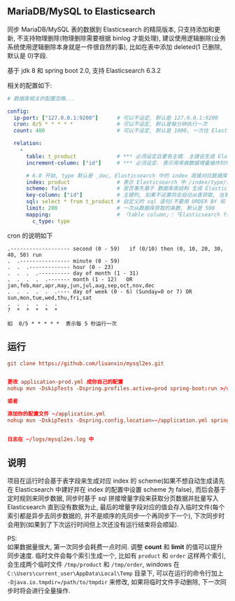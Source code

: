 
** MariaDB/MySQL to Elasticsearch

  同步 MariaDB/MySQL 表的数据到 Elasticsearch 的精简版本, 只支持添加和更新, 不支持物理删除(物理删除需要根据 binlog 才能处理),
  建议使用逻辑删除(业务系统使用逻辑删除本身就是一件很自然的事), 比如在表中添加 deleted(1 已删除, 默认是 0)字段.

  基于 jdk 8 和 spring boot 2.0, 支持 Elasticsearch 6.3.2

相关的配置如下:
#+BEGIN_SRC yaml
# 数据库相关的配置忽略...

config:
  ip-port: ["127.0.0.1:9200"]      # 可以不设定, 默认是 127.0.0.1:9200
  cron: 0/5 * * * * *              # 可以不设定, 默认是每分钟执行一次
  count: 400                       # 可以不设定, 默认是 1000, 一次往 Elasticsearch 操作数据的批量条数

  relation:
    -
      table: t_product             # *** 必须设定且要有主键. 主键会生成 Elasticsearch 中 /index/type/id 的 id, 如果是多列主键会用 "-" 拼接
      increment-column: ["id"]     # *** 必须设定. 表示用来做数据增量操作时用, 一般使用自增 id 或 updateTime(更新时间戳)

      # 6.0 开始, type 默认是 _doc, Elasticsearch 中的 index 直接对应数据库表名
      index: product               # 表示 Elasticsearch 中 /index/type/id 的 index, 不设定将会从数据库表名生成(t_some_one ==> some-one), 6.0 开始 index name 必须是小写
      scheme: false                # 是否事先基于 数据库表结构 生成 Elasticsearch 的 scheme, 默认是 true
      key-column: ["id"]           # 主键列, 如果不设置将会自动从表获取, 当有多列主键但是想只使用一个列来做为数据的 id 时使用此配置
      sql: select * from t_product # 自定义的 sql 语句(不要用 ORDER BY 和 LIMIT, 会基于 increment-column 自动添加), 不设定将会自动从数据库表拼装
      limit: 200                   # 一次从数据库获取的条数, 默认是 500
      mapping:                     # 「table column」:「Elasticsearch field」, 默认将会从表字段生成(c_some_type ==> someType), 只设置特殊情况即可
        c_type: type
#+END_SRC

cron 的说明如下
#+BEGIN_EXAMPLE
.------------------- second (0 - 59)   if (0/10) then (0, 10, 20, 30, 40, 50) run
.  .---------------- minute (0 - 59)
.  .  .------------- hour (0 - 23)
.  .  .  .---------- day of month (1 - 31)
.  .  .  .  .------- month (1 - 12)   OR jan,feb,mar,apr,may,jun,jul,aug,sep,oct,nov,dec
.  .  .  .  .  .---- day of week (0 - 6) (Sunday=0 or 7) OR sun,mon,tue,wed,thu,fri,sat
.  .  .  .  .  .
?  *  *  *  *  *

如  0/5 * * * * *  表示每 5 秒运行一次
#+END_EXAMPLE


** 运行
#+BEGIN_SRC conf
git clone https://github.com/liuanxin/mysql2es.git


更改 application-prod.yml 成你自己的配置
nohup mvn -DskipTests -Dspring.profiles.active=prod spring-boot:run >/dev/null 2>&1 &

或者

添加你的配置文件 ~/application.yml
nohup mvn -DskipTests -Dspring.config.location=~/application.yml spring-boot:run >/dev/null 2>&1 &


日志在 ~/logs/mysql2es.log 中
#+END_SRC


** 说明

项目在运行时会基于表字段来生成对应 index 的 scheme(如果不想自动生成请先在 Elasticsearch 中建好并在 index 的配置中设置 scheme 为 false),
而后会基于定时规则来同步数据, 同步时基于 sql 拼接增量字段来获取分页数据并批量写入 Elasticsearch 直到没有数据为止,
最后的增量字段对应的值会存入临时文件(每个索引都是异步去同步数据的, 并不是顺序的先同步一个再同步下一个),
下次同步时会用到(如果到了下次运行时间但上次还没有运行结束将会顺延).

PS:  \\
如果数据量很大, 第一次同步会耗费一点时间. 调整 *count* 和 *limit* 的值可以提升同步速度.
临时文件会每个索引生成一个, 比如有 ~product~ 和 ~order~ 这样两个索引, 会生成两个临时文件 ~/tmp/product~ 和 ~/tmp/order~,
windows 在 ~C:\Users\current_user\AppData\Local\Temp~ 目录下, 可以在运行的命令行加上 ~-Djava.io.tmpdir=/path/to/tmpdir~ 来修改,
如果将临时文件手动删除, 下一次同步时将会进行全量操作.
